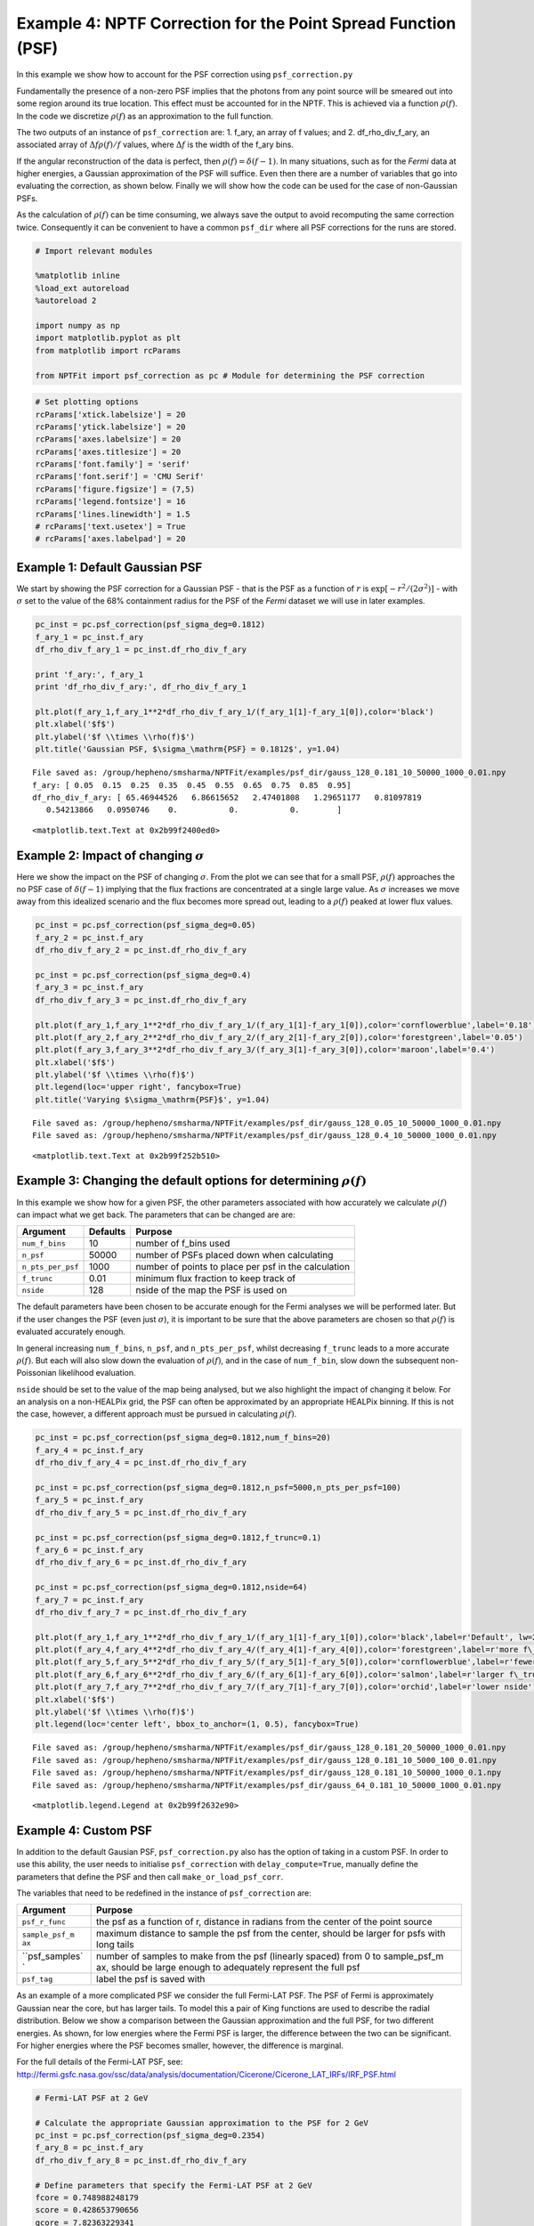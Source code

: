 
Example 4: NPTF Correction for the Point Spread Function (PSF)
==============================================================

In this example we show how to account for the PSF correction using
``psf_correction.py``

Fundamentally the presence of a non-zero PSF implies that the photons
from any point source will be smeared out into some region around its
true location. This effect must be accounted for in the NPTF. This is
achieved via a function :math:`\rho(f)`. In the code we discretize
:math:`\rho(f)` as an approximation to the full function.

The two outputs of an instance of ``psf_correction`` are: 1. f\_ary, an
array of f values; and 2. df\_rho\_div\_f\_ary, an associated array of
:math:`\Delta f \rho(f)/f` values, where :math:`\Delta f` is the width
of the f\_ary bins.

If the angular reconstruction of the data is perfect, then
:math:`\rho(f) = \delta(f-1)`. In many situations, such as for the
*Fermi* data at higher energies, a Gaussian approximation of the PSF
will suffice. Even then there are a number of variables that go into
evaluating the correction, as shown below. Finally we will show how the
code can be used for the case of non-Gaussian PSFs.

As the calculation of :math:`\rho(f)` can be time consuming, we always
save the output to avoid recomputing the same correction twice.
Consequently it can be convenient to have a common ``psf_dir`` where all
PSF corrections for the runs are stored.

.. code:: python

    # Import relevant modules
    
    %matplotlib inline
    %load_ext autoreload
    %autoreload 2
    
    import numpy as np
    import matplotlib.pyplot as plt
    from matplotlib import rcParams
    
    from NPTFit import psf_correction as pc # Module for determining the PSF correction

.. code:: python

    # Set plotting options
    rcParams['xtick.labelsize'] = 20
    rcParams['ytick.labelsize'] = 20
    rcParams['axes.labelsize'] = 20
    rcParams['axes.titlesize'] = 20
    rcParams['font.family'] = 'serif'
    rcParams['font.serif'] = 'CMU Serif'
    rcParams['figure.figsize'] = (7,5)
    rcParams['legend.fontsize'] = 16
    rcParams['lines.linewidth'] = 1.5
    # rcParams['text.usetex'] = True
    # rcParams['axes.labelpad'] = 20

Example 1: Default Gaussian PSF
-------------------------------

We start by showing the PSF correction for a Gaussian PSF - that is the
PSF as a function of :math:`r` is
:math:`\exp \left[ -r^2 / (2\sigma^2) \right]` - with :math:`\sigma` set
to the value of the 68% containment radius for the PSF of the *Fermi*
dataset we will use in later examples.

.. code:: python

    pc_inst = pc.psf_correction(psf_sigma_deg=0.1812)
    f_ary_1 = pc_inst.f_ary
    df_rho_div_f_ary_1 = pc_inst.df_rho_div_f_ary
    
    print 'f_ary:', f_ary_1
    print 'df_rho_div_f_ary:', df_rho_div_f_ary_1
    
    plt.plot(f_ary_1,f_ary_1**2*df_rho_div_f_ary_1/(f_ary_1[1]-f_ary_1[0]),color='black')
    plt.xlabel('$f$')
    plt.ylabel('$f \\times \\rho(f)$')
    plt.title('Gaussian PSF, $\sigma_\mathrm{PSF} = 0.1812$', y=1.04)


.. parsed-literal::

    File saved as: /group/hepheno/smsharma/NPTFit/examples/psf_dir/gauss_128_0.181_10_50000_1000_0.01.npy
    f_ary: [ 0.05  0.15  0.25  0.35  0.45  0.55  0.65  0.75  0.85  0.95]
    df_rho_div_f_ary: [ 65.46944526   6.86615652   2.47401808   1.29651177   0.81097819
       0.54213866   0.0950746    0.           0.           0.        ]




.. parsed-literal::

    <matplotlib.text.Text at 0x2b99f2400ed0>




.. image:: Example4_PSF_Correction_files/Example4_PSF_Correction_6_2.png


Example 2: Impact of changing :math:`\sigma`
--------------------------------------------

Here we show the impact on the PSF of changing :math:`\sigma`. From the
plot we can see that for a small PSF, :math:`\rho(f)` approaches the no
PSF case of :math:`\delta(f-1)` implying that the flux fractions are
concentrated at a single large value. As :math:`\sigma` increases we
move away from this idealized scenario and the flux becomes more spread
out, leading to a :math:`\rho(f)` peaked at lower flux values.

.. code:: python

    pc_inst = pc.psf_correction(psf_sigma_deg=0.05)
    f_ary_2 = pc_inst.f_ary
    df_rho_div_f_ary_2 = pc_inst.df_rho_div_f_ary
    
    pc_inst = pc.psf_correction(psf_sigma_deg=0.4)
    f_ary_3 = pc_inst.f_ary
    df_rho_div_f_ary_3 = pc_inst.df_rho_div_f_ary
    
    plt.plot(f_ary_1,f_ary_1**2*df_rho_div_f_ary_1/(f_ary_1[1]-f_ary_1[0]),color='cornflowerblue',label='0.18')
    plt.plot(f_ary_2,f_ary_2**2*df_rho_div_f_ary_2/(f_ary_2[1]-f_ary_2[0]),color='forestgreen',label='0.05')
    plt.plot(f_ary_3,f_ary_3**2*df_rho_div_f_ary_3/(f_ary_3[1]-f_ary_3[0]),color='maroon',label='0.4')
    plt.xlabel('$f$')
    plt.ylabel('$f \\times \\rho(f)$')
    plt.legend(loc='upper right', fancybox=True)
    plt.title('Varying $\sigma_\mathrm{PSF}$', y=1.04)


.. parsed-literal::

    File saved as: /group/hepheno/smsharma/NPTFit/examples/psf_dir/gauss_128_0.05_10_50000_1000_0.01.npy
    File saved as: /group/hepheno/smsharma/NPTFit/examples/psf_dir/gauss_128_0.4_10_50000_1000_0.01.npy




.. parsed-literal::

    <matplotlib.text.Text at 0x2b99f252b510>




.. image:: Example4_PSF_Correction_files/Example4_PSF_Correction_9_2.png


Example 3: Changing the default options for determining :math:`\rho(f)`
-----------------------------------------------------------------------

In this example we show how for a given PSF, the other parameters
associated with how accurately we calculate :math:`\rho(f)` can impact
what we get back. The parameters that can be changed are are:

+---------------------+------------+--------------------------------------------------------+
| Argument            | Defaults   | Purpose                                                |
+=====================+============+========================================================+
| ``num_f_bins``      | 10         | number of f\_bins used                                 |
+---------------------+------------+--------------------------------------------------------+
| ``n_psf``           | 50000      | number of PSFs placed down when calculating            |
+---------------------+------------+--------------------------------------------------------+
| ``n_pts_per_psf``   | 1000       | number of points to place per psf in the calculation   |
+---------------------+------------+--------------------------------------------------------+
| ``f_trunc``         | 0.01       | minimum flux fraction to keep track of                 |
+---------------------+------------+--------------------------------------------------------+
| ``nside``           | 128        | nside of the map the PSF is used on                    |
+---------------------+------------+--------------------------------------------------------+

The default parameters have been chosen to be accurate enough for the
Fermi analyses we will be performed later. But if the user changes the
PSF (even just :math:`\sigma`), it is important to be sure that the
above parameters are chosen so that :math:`\rho(f)` is evaluated
accurately enough.

In general increasing ``num_f_bins``, ``n_psf``, and ``n_pts_per_psf``,
whilst decreasing ``f_trunc`` leads to a more accurate :math:`\rho(f)`.
But each will also slow down the evaluation of :math:`\rho(f)`, and in
the case of ``num_f_bin``, slow down the subsequent non-Poissonian
likelihood evaluation.

``nside`` should be set to the value of the map being analysed, but we
also highlight the impact of changing it below. For an analysis on a
non-HEALPix grid, the PSF can often be approximated by an appropriate
HEALPix binning. If this is not the case, however, a different approach
must be pursued in calculating :math:`\rho(f)`.

.. code:: python

    pc_inst = pc.psf_correction(psf_sigma_deg=0.1812,num_f_bins=20)
    f_ary_4 = pc_inst.f_ary
    df_rho_div_f_ary_4 = pc_inst.df_rho_div_f_ary
    
    pc_inst = pc.psf_correction(psf_sigma_deg=0.1812,n_psf=5000,n_pts_per_psf=100)
    f_ary_5 = pc_inst.f_ary
    df_rho_div_f_ary_5 = pc_inst.df_rho_div_f_ary
    
    pc_inst = pc.psf_correction(psf_sigma_deg=0.1812,f_trunc=0.1)
    f_ary_6 = pc_inst.f_ary
    df_rho_div_f_ary_6 = pc_inst.df_rho_div_f_ary
    
    pc_inst = pc.psf_correction(psf_sigma_deg=0.1812,nside=64)
    f_ary_7 = pc_inst.f_ary
    df_rho_div_f_ary_7 = pc_inst.df_rho_div_f_ary
    
    plt.plot(f_ary_1,f_ary_1**2*df_rho_div_f_ary_1/(f_ary_1[1]-f_ary_1[0]),color='black',label=r'Default', lw=2.2)
    plt.plot(f_ary_4,f_ary_4**2*df_rho_div_f_ary_4/(f_ary_4[1]-f_ary_4[0]),color='forestgreen',label=r'more f\_bins')
    plt.plot(f_ary_5,f_ary_5**2*df_rho_div_f_ary_5/(f_ary_5[1]-f_ary_5[0]),color='cornflowerblue',label=r'fewer points')
    plt.plot(f_ary_6,f_ary_6**2*df_rho_div_f_ary_6/(f_ary_6[1]-f_ary_6[0]),color='salmon',label=r'larger f\_trunc')
    plt.plot(f_ary_7,f_ary_7**2*df_rho_div_f_ary_7/(f_ary_7[1]-f_ary_7[0]),color='orchid',label=r'lower nside')
    plt.xlabel('$f$')
    plt.ylabel('$f \\times \\rho(f)$')
    plt.legend(loc='center left', bbox_to_anchor=(1, 0.5), fancybox=True)


.. parsed-literal::

    File saved as: /group/hepheno/smsharma/NPTFit/examples/psf_dir/gauss_128_0.181_20_50000_1000_0.01.npy
    File saved as: /group/hepheno/smsharma/NPTFit/examples/psf_dir/gauss_128_0.181_10_5000_100_0.01.npy
    File saved as: /group/hepheno/smsharma/NPTFit/examples/psf_dir/gauss_128_0.181_10_50000_1000_0.1.npy
    File saved as: /group/hepheno/smsharma/NPTFit/examples/psf_dir/gauss_64_0.181_10_50000_1000_0.01.npy




.. parsed-literal::

    <matplotlib.legend.Legend at 0x2b99f2632e90>




.. image:: Example4_PSF_Correction_files/Example4_PSF_Correction_12_2.png


Example 4: Custom PSF
---------------------

In addition to the default Gausian PSF, ``psf_correction.py`` also has
the option of taking in a custom PSF. In order to use this ability, the
user needs to initialise ``psf_correction`` with ``delay_compute=True``,
manually define the parameters that define the PSF and then call
``make_or_load_psf_corr``.

The variables that need to be redefined in the instance of
``psf_correction`` are:

+----------------+----------------+
| Argument       | Purpose        |
+================+================+
| ``psf_r_func`` | the psf as a   |
|                | function of r, |
|                | distance in    |
|                | radians from   |
|                | the center of  |
|                | the point      |
|                | source         |
+----------------+----------------+
| ``sample_psf_m | maximum        |
| ax``           | distance to    |
|                | sample the psf |
|                | from the       |
|                | center, should |
|                | be larger for  |
|                | psfs with long |
|                | tails          |
+----------------+----------------+
| ``psf_samples` | number of      |
| `              | samples to     |
|                | make from the  |
|                | psf (linearly  |
|                | spaced) from 0 |
|                | to             |
|                | sample\_psf\_m |
|                | ax,            |
|                | should be      |
|                | large enough   |
|                | to adequately  |
|                | represent the  |
|                | full psf       |
+----------------+----------------+
| ``psf_tag``    | label the psf  |
|                | is saved with  |
+----------------+----------------+

As an example of a more complicated PSF we consider the full Fermi-LAT
PSF. The PSF of Fermi is approximately Gaussian near the core, but has
larger tails. To model this a pair of King functions are used to
describe the radial distribution. Below we show a comparison between the
Gaussian approximation and the full PSF, for two different energies. As
shown, for low energies where the Fermi PSF is larger, the difference
between the two can be significant. For higher energies where the PSF
becomes smaller, however, the difference is marginal.

For the full details of the Fermi-LAT PSF, see:
http://fermi.gsfc.nasa.gov/ssc/data/analysis/documentation/Cicerone/Cicerone\_LAT\_IRFs/IRF\_PSF.html

.. code:: python

    # Fermi-LAT PSF at 2 GeV
    
    # Calculate the appropriate Gaussian approximation to the PSF for 2 GeV
    pc_inst = pc.psf_correction(psf_sigma_deg=0.2354)
    f_ary_8 = pc_inst.f_ary
    df_rho_div_f_ary_8 = pc_inst.df_rho_div_f_ary
    
    # Define parameters that specify the Fermi-LAT PSF at 2 GeV
    fcore = 0.748988248179
    score = 0.428653790656
    gcore = 7.82363229341
    stail = 0.715962650769
    gtail = 3.61883748683
    spe = 0.00456544262478
    
    # Define the full PSF in terms of two King functions
    def king_fn(x, sigma, gamma):
        return 1./(2.*np.pi*sigma**2.)*(1.-1./gamma)*(1.+(x**2./(2.*gamma*sigma**2.)))**(-gamma)
    
    def Fermi_PSF(r):
        return fcore*king_fn(r/spe,score,gcore) + (1-fcore)*king_fn(r/spe,stail,gtail)
    
    # Modify the relevant parameters in pc_inst and then make or load the PSF
    pc_inst = pc.psf_correction(delay_compute=True)
    pc_inst.psf_r_func = lambda r: Fermi_PSF(r)
    pc_inst.sample_psf_max = 10.*spe*(score+stail)/2.
    pc_inst.psf_samples = 10000
    pc_inst.psf_tag = 'Fermi_PSF_2GeV'
    pc_inst.make_or_load_psf_corr()
    
    # Extract f_ary and df_rho_div_f_ary as usual
    f_ary_9 = pc_inst.f_ary
    df_rho_div_f_ary_9 = pc_inst.df_rho_div_f_ary
    
    plt.plot(f_ary_8,f_ary_8**2*df_rho_div_f_ary_8/(f_ary_8[1]-f_ary_8[0]),color='maroon',label='Gauss PSF')
    plt.plot(f_ary_8,f_ary_9**2*df_rho_div_f_ary_9/(f_ary_9[1]-f_ary_9[0]),color='forestgreen',label='Fermi PSF')
    plt.xlabel('$f$')
    plt.ylabel('$f \\times \\rho(f)$')
    plt.legend(loc='upper right', fancybox=True)


.. parsed-literal::

    File saved as: /group/hepheno/smsharma/NPTFit/examples/psf_dir/gauss_128_0.235_10_50000_1000_0.01.npy
    File saved as: /group/hepheno/smsharma/NPTFit/examples/psf_dir/Fermi_PSF_2GeV.npy




.. parsed-literal::

    <matplotlib.legend.Legend at 0x2b99f2725d10>




.. image:: Example4_PSF_Correction_files/Example4_PSF_Correction_15_2.png


.. code:: python

    # Fermi-LAT PSF at 20 GeV
    
    # Calculate the appropriate Gaussian approximation to the PSF for 20 GeV
    pc_inst = pc.psf_correction(psf_sigma_deg=0.05529)
    f_ary_10 = pc_inst.f_ary
    df_rho_div_f_ary_10 = pc_inst.df_rho_div_f_ary
    
    # Define parameters that specify the Fermi-LAT PSF at 20 GeV
    fcore = 0.834725201378
    score = 0.498192326976
    gcore = 6.32075520959
    stail = 1.06648424558
    gtail = 4.49677834267
    spe = 0.000943339426754
    
    # Define the full PSF in terms of two King functions
    def king_fn(x, sigma, gamma):
        return 1./(2.*np.pi*sigma**2.)*(1.-1./gamma)*(1.+(x**2./(2.*gamma*sigma**2.)))**(-gamma)
    
    def Fermi_PSF(r):
        return fcore*king_fn(r/spe,score,gcore) + (1-fcore)*king_fn(r/spe,stail,gtail)
    
    # Modify the relevant parameters in pc_inst and then make or load the PSF
    pc_inst = pc.psf_correction(delay_compute=True)
    pc_inst.psf_r_func = lambda r: Fermi_PSF(r)
    pc_inst.sample_psf_max = 10.*spe*(score+stail)/2.
    pc_inst.psf_samples = 10000
    pc_inst.psf_tag = 'Fermi_PSF_20GeV'
    pc_inst.make_or_load_psf_corr()
    
    # Extract f_ary and df_rho_div_f_ary as usual
    f_ary_11 = pc_inst.f_ary
    df_rho_div_f_ary_11 = pc_inst.df_rho_div_f_ary
    
    plt.plot(f_ary_10,f_ary_10**2*df_rho_div_f_ary_10/(f_ary_10[1]-f_ary_10[0]),color='maroon',label='Gauss PSF')
    plt.plot(f_ary_11,f_ary_11**2*df_rho_div_f_ary_11/(f_ary_11[1]-f_ary_11[0]),color='forestgreen',label='Fermi PSF')
    plt.xlabel('$f$')
    plt.ylabel('$f \\times \\rho(f)$')
    plt.legend(loc='upper left', fancybox=True)


.. parsed-literal::

    File saved as: /group/hepheno/smsharma/NPTFit/examples/psf_dir/gauss_128_0.055_10_50000_1000_0.01.npy
    File saved as: /group/hepheno/smsharma/NPTFit/examples/psf_dir/Fermi_PSF_20GeV.npy




.. parsed-literal::

    <matplotlib.legend.Legend at 0x2b99f27f6250>




.. image:: Example4_PSF_Correction_files/Example4_PSF_Correction_16_2.png


The above example also serves as a tutorial on how to combine various
PSFs into a single PSF. In the case of the Fermi PSF the full radial
dependence is the sum of two King functions. More generally if the full
PSF is a combination of multiple individual ones (for example from
multiple energy bins), then this can be formed by just adding these
functions with an appropriate weighting to get a single ``psf_r_func``.
